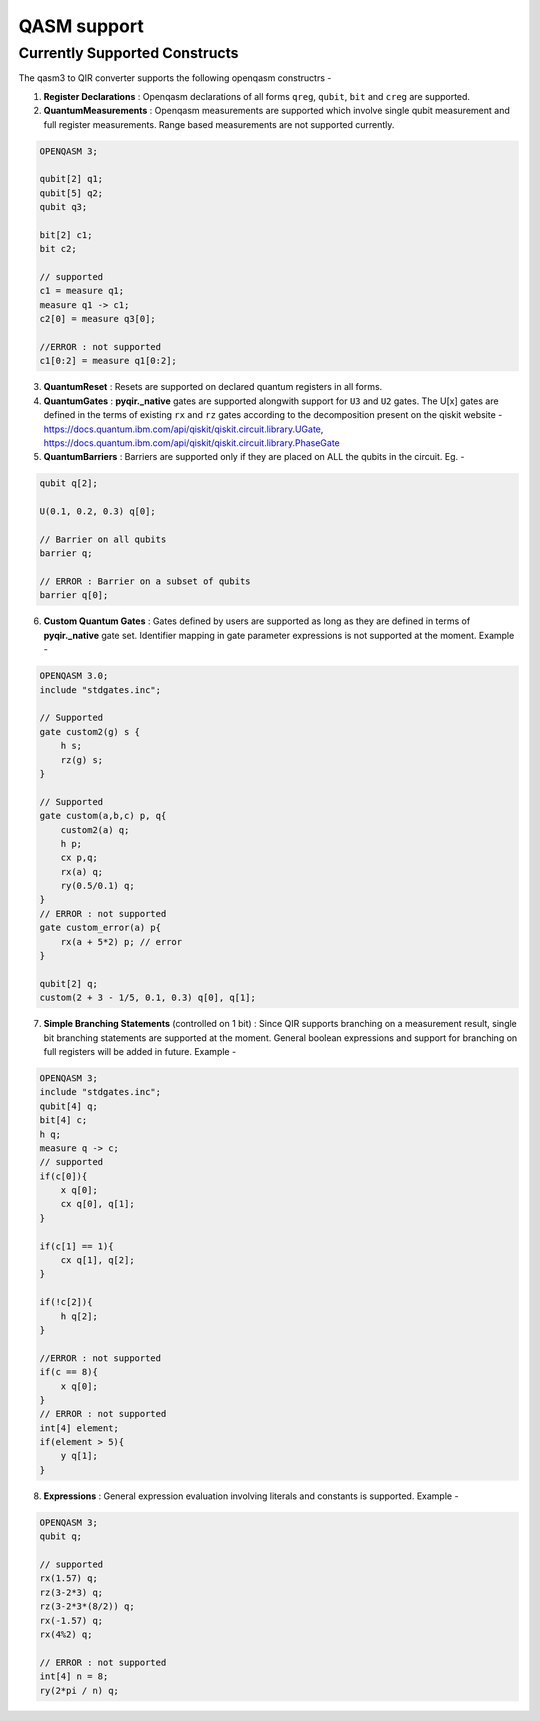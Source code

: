 .. _sdk_qir_qasm3:

QASM support
==================

Currently Supported Constructs
------------------------------

The qasm3 to QIR converter supports the following openqasm constructrs - 

1. **Register Declarations** : Openqasm declarations of all forms ``qreg``, ``qubit``, ``bit`` and ``creg`` are supported. 

2. **QuantumMeasurements** : Openqasm measurements are supported which involve single qubit measurement and full register measurements. Range based measurements are not supported currently.

.. code-block:: c

    OPENQASM 3;

    qubit[2] q1;
    qubit[5] q2;
    qubit q3;

    bit[2] c1;
    bit c2;

    // supported
    c1 = measure q1;
    measure q1 -> c1;
    c2[0] = measure q3[0];

    //ERROR : not supported 
    c1[0:2] = measure q1[0:2]; 

3. **QuantumReset** : Resets are supported on declared quantum registers in all forms.


4. **QuantumGates** : **pyqir._native** gates are supported alongwith support for ``U3`` and ``U2`` gates. The U[x] gates are defined in the terms of existing ``rx`` and ``rz`` gates according to the decomposition present on the qiskit website - https://docs.quantum.ibm.com/api/qiskit/qiskit.circuit.library.UGate, https://docs.quantum.ibm.com/api/qiskit/qiskit.circuit.library.PhaseGate


5. **QuantumBarriers** : Barriers are supported only if they are placed on ALL the qubits in the circuit. Eg. - 

.. code-block:: c

    qubit q[2];

    U(0.1, 0.2, 0.3) q[0];

    // Barrier on all qubits
    barrier q;
    
    // ERROR : Barrier on a subset of qubits
    barrier q[0];


6. **Custom Quantum Gates** : Gates defined by users are supported as long as they are defined in terms of **pyqir._native** gate set. Identifier mapping in gate parameter expressions is not supported at the moment. Example - 

.. code-block:: c 

    OPENQASM 3.0;
    include "stdgates.inc";

    // Supported
    gate custom2(g) s {
        h s;
        rz(g) s;
    }

    // Supported
    gate custom(a,b,c) p, q{
        custom2(a) q;
        h p;
        cx p,q;
        rx(a) q;
        ry(0.5/0.1) q;
    }
    // ERROR : not supported
    gate custom_error(a) p{
        rx(a + 5*2) p; // error 
    }

    qubit[2] q;
    custom(2 + 3 - 1/5, 0.1, 0.3) q[0], q[1];



7. **Simple Branching Statements** (controlled on 1 bit) : Since QIR supports branching on a measurement result, single bit branching statements are supported at the moment. General boolean expressions and support for branching on full registers will be added in future. Example - 

.. code-block:: c

    OPENQASM 3;
    include "stdgates.inc";
    qubit[4] q;
    bit[4] c;
    h q;
    measure q -> c;
    // supported
    if(c[0]){
        x q[0];
        cx q[0], q[1];    
    }

    if(c[1] == 1){
        cx q[1], q[2];
    }

    if(!c[2]){
        h q[2];
    }

    //ERROR : not supported
    if(c == 8){
        x q[0];
    }
    // ERROR : not supported
    int[4] element;
    if(element > 5){
        y q[1];
    }


8.  **Expressions** : General expression evaluation involving literals and constants is supported. Example - 

.. code-block:: c 

    OPENQASM 3;
    qubit q;

    // supported
    rx(1.57) q;
    rz(3-2*3) q;
    rz(3-2*3*(8/2)) q;
    rx(-1.57) q;
    rx(4%2) q;

    // ERROR : not supported 
    int[4] n = 8;
    ry(2*pi / n) q;
